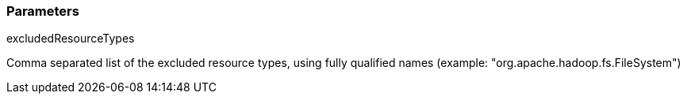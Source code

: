=== Parameters

.excludedResourceTypes
****

Comma separated list of the excluded resource types, using fully qualified names (example: "org.apache.hadoop.fs.FileSystem")
****
